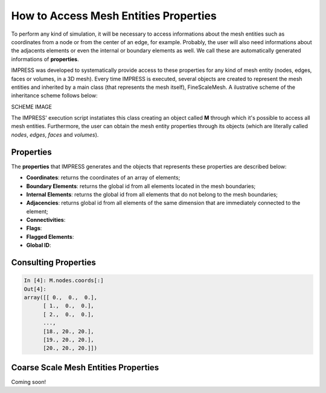 How to Access Mesh Entities Properties
======================================

To perform any kind of simulation, it will be necessary to access informations about the mesh entities such as coordinates from a node or from the center of an edge, for example. Probably, the user will also need informations about the adjacents elements or even the internal or boundary elements as well. We call these are automatically generated informations of **properties**.

IMPRESS was developed to systematically provide access to these properties for any kind of mesh entity (nodes, edges, faces or volumes, in a 3D mesh). Every time IMPRESS is executed, several objects are created to represent the mesh entities and inherited by a main class (that represents the mesh itself), FineScaleMesh. A ilustrative scheme of the inheritance scheme follows below:

SCHEME IMAGE

The IMPRESS' execution script instatiates this class creating an object called **M** through which it's possible to access all mesh entities. Furthermore, the user can obtain the mesh entity properties through its objects (which are literally called `nodes`, `edges`, `faces` and `volumes`).

Properties
----------
The **properties** that IMPRESS generates and the objects that represents these properties are described below:

* **Coordinates**: returns the coordinates of an array of elements;

* **Boundary Elements**: returns the global id from all elements located in the mesh boundaries;

* **Internal Elements**: returns the global id from all elements that do not belong to the mesh boundaries;

* **Adjacencies**: returns global id from all elements of the same dimension that are immediately connected to the element;

* **Connectivities**:

* **Flags**:

* **Flagged Elements**:

* **Global ID**:

Consulting Properties
---------------------

.. code:: python

  In [4]: M.nodes.coords[:]
  Out[4]:
  array([[ 0.,  0.,  0.],
        [ 1.,  0.,  0.],
        [ 2.,  0.,  0.],
        ...,
        [18., 20., 20.],
        [19., 20., 20.],
        [20., 20., 20.]])

Coarse Scale Mesh Entities Properties
-------------------------------------

Coming soon!
